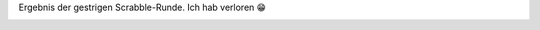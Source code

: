 .. title: Scrabble-Runde
.. slug: scrabble-runde
.. date: 2018-01-22 22:29:27 UTC+01:00
.. tags: Spiel, Freizeit, Scrabble
.. category: Freizeit
.. link: 
.. description: 
.. type: text

Ergebnis der gestrigen Scrabble-Runde. Ich hab verloren 😁

.. image:: /images/2018-01-22-Scrabble.jpg
